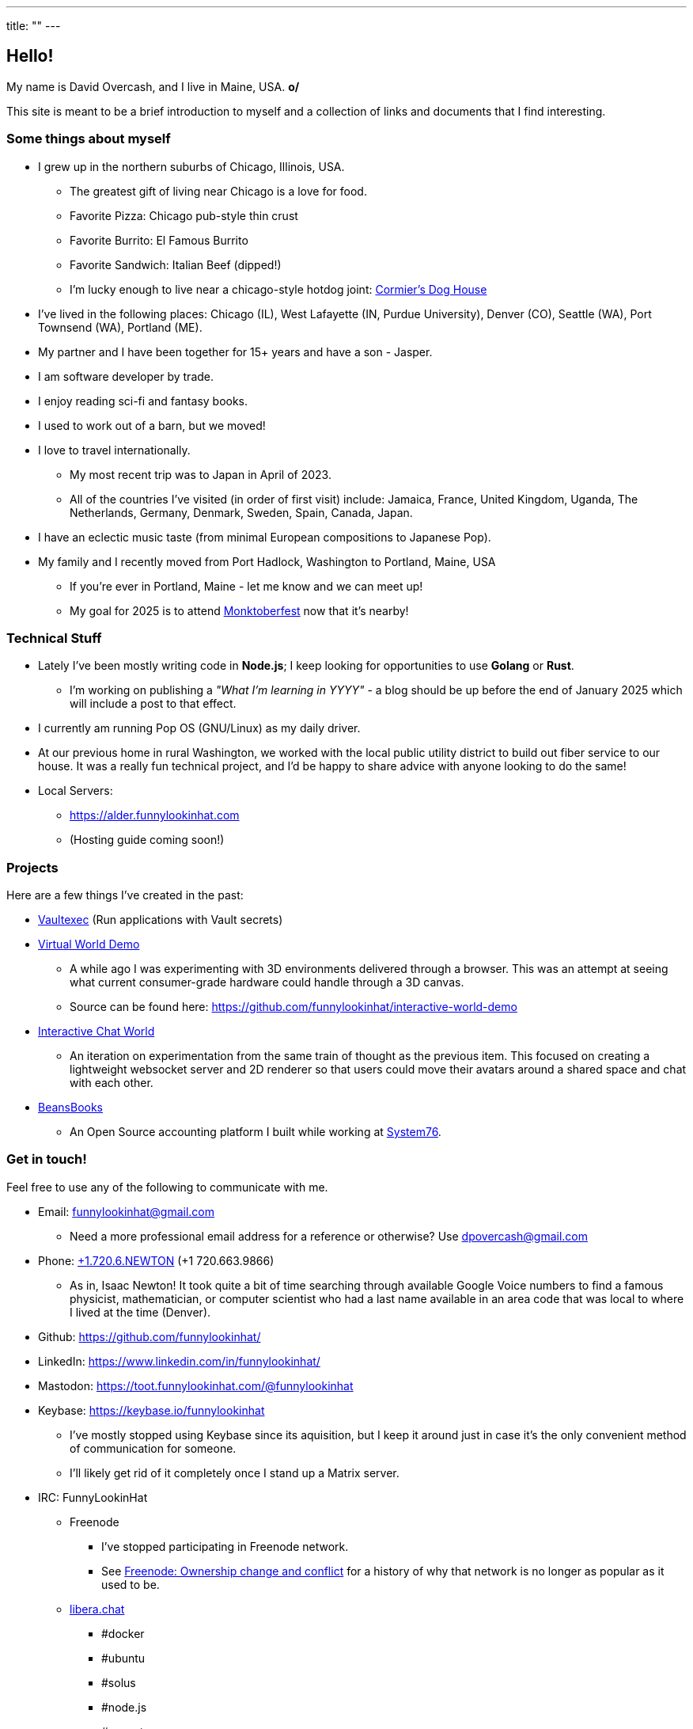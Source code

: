 ---
title: ""
---

== Hello!

[.greeting]
My name is David Overcash, and I live in Maine, USA. *o/*

This site is meant to be a brief introduction to myself and a collection of
links and documents that I find interesting.

=== Some things about myself

* I grew up in the northern suburbs of Chicago, Illinois, USA.
** The greatest gift of living near Chicago is a love for food.
** Favorite Pizza: Chicago pub-style thin crust
** Favorite Burrito: El Famous Burrito
** Favorite Sandwich: Italian Beef (dipped!)
** I'm lucky enough to live near a chicago-style hotdog joint:
   https://g.co/kgs/V9GYNK4[Cormier's Dog House]
* I've lived in the following places: Chicago (IL), West Lafayette (IN,
  Purdue University), Denver (CO), Seattle (WA), Port Townsend (WA),
  Portland (ME).
* My partner and I have been together for 15+ years and have a son - Jasper.
* I am software developer by trade.
* I enjoy reading sci-fi and fantasy books.
* I used to work out of a barn, but we moved!
* I love to travel internationally.
** My most recent trip was to Japan in April of 2023.
** All of the countries I've visited (in order of first visit) include:
   Jamaica, France, United Kingdom, Uganda, The Netherlands, Germany, Denmark,
  Sweden, Spain, Canada, Japan.
* I have an eclectic music taste (from minimal European compositions to
  Japanese Pop).
* My family and I recently moved from Port Hadlock, Washington to Portland,
  Maine, USA
** If you're ever in Portland, Maine - let me know and we can meet up!
** My goal for 2025 is to attend https://monktoberfest.com/[Monktoberfest]
   now that it's nearby!

=== Technical Stuff

[.technical-stuff]
* Lately I've been mostly writing code in *Node.js*; I keep looking for 
  opportunities to use *Golang* or *Rust*.
** I'm working on publishing a _"What I'm learning in YYYY"_ - a blog should
   be up before the end of January 2025 which will include a post to that 
   effect.
* I currently am running Pop OS (GNU/Linux) as my daily driver.
* At our previous home in rural Washington, we worked with the local public
  utility district to build out fiber service to our house. It was
  a really fun technical project, and I'd be happy to share advice with
  anyone looking to do the same!
* Local Servers:
** https://alder.funnylookinhat.com
** (Hosting guide coming soon!)

=== Projects

Here are a few things I've created in the past:

* https://github.com/funnylookinhat/vaultexec[Vaultexec] (Run applications
  with Vault secrets)
* https://interactive-world-demo.funnylookinhat.com[Virtual World Demo]
** A while ago I was experimenting with 3D environments delivered through a
   browser.  This was an attempt at seeing what current consumer-grade
   hardware could handle through a 3D canvas.
** Source can be found here:
   https://github.com/funnylookinhat/interactive-world-demo
* https://nodejs-world.funnylookinhat.com[Interactive Chat World]
** An iteration on experimentation from the same train of thought as the
   previous item.  This focused on creating a lightweight websocket server
   and 2D renderer so that users could move their avatars around a shared
   space and chat with each other.
* https://beansbooks.com[BeansBooks]
** An Open Source accounting platform I built while working at https://system76.com[System76].

=== Get in touch!

Feel free to use any of the following to communicate with me.

* Email: mailto:funnylookinhat@gmail.com[funnylookinhat@gmail.com]
** Need a more professional email address for a reference or otherwise?
   Use mailto:dpovercash@gmail.com[dpovercash@gmail.com]
* Phone: link:tel:17206639866[+1.720.6.NEWTON] (+1 720.663.9866)
** As in, Isaac Newton!  It took quite a bit of time searching through
   available Google Voice numbers to find a famous physicist, mathematician,
   or computer scientist who had a last name available in an area code that
   was local to where I lived at the time (Denver).
* Github: https://github.com/funnylookinhat/
* LinkedIn: https://www.linkedin.com/in/funnylookinhat/
* Mastodon: https://toot.funnylookinhat.com/@funnylookinhat
* [.line-through]#Keybase:# https://keybase.io/funnylookinhat
** I've mostly stopped using Keybase since its aquisition, but I keep it
   around just in case it's the only convenient method of communication for
   someone.
** I'll likely get rid of it completely once I stand up a Matrix server.
* IRC: FunnyLookinHat
** [.line-through]#Freenode#
*** I've stopped participating in Freenode network.
*** See
   https://en.wikipedia.org/wiki/Freenode#Ownership_change_and_conflict[Freenode: Ownership change and conflict]
   for a history of why that network is no longer as popular as it
   used to be.
** https://libera.chat/[libera.chat]
*** #docker
*** #ubuntu
*** #solus
*** #node.js
*** #go-nuts
** [.line-through]#http://d00mnet.com/[d00mnet]#
*** Unfortunately, it appears this network is no longer operating.
*** I had some amazing friends through this network - we all came together
    in the #japan-a-radio channel as fans of J-Pop.
*** If you used to idle there and would be interested in re-creating
    the group from the #japan-a-radio channel, let me know.  I would be open
    to hosting an IRC server.
*** Coincidentally, the https://www.japanaradio.com/[Japan-A-Radio] station
    has ceased operating.  It's a shame - as they had an excellent selection
    of music and introduced me to a much wider array of J-Pop than I knew
    existed.